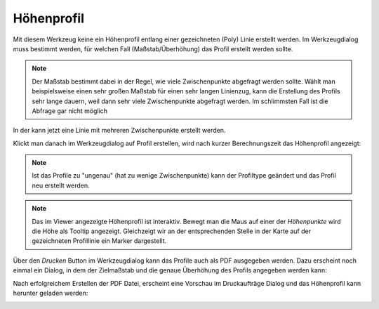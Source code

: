 Höhenprofil
===========

Mit diesem Werkzeug keine ein Höhenprofil entlang einer gezeichneten (Poly) Linie erstellt werden.
Im Werkzeugdialog muss bestimmt werden, für welchen Fall (Maßstab/Überhöhung) das Profil erstellt werden sollte.

.. image:: img/profile1.png

.. note::
   Der Maßstab bestimmt dabei in der Regel, wie viele Zwischenpunkte abgefragt werden sollte. Wählt man
   beispielsweise einen sehr großen Maßstab für einen sehr langen Linienzug, kann die Erstellung des Profils sehr lange
   dauern, weil dann sehr viele Zwischenpunkte abgefragt werden. Im schlimmsten Fall ist die Abfrage gar nicht möglich

In der kann jetzt eine Linie mit mehreren Zwischenpunkte erstellt werden.

.. image:: img/profile2.png

Klickt man danach im Werkzeugdialog auf Profil erstellen, wird nach kurzer Berechnungszeit das Höhenprofil
angezeigt:

.. image:: img/profile3.png

.. note:: 
   Ist das Profile zu "ungenau" (hat zu wenige Zwischenpunkte) kann der Profiltype geändert und das Profil neu erstellt werden.

.. note::
   Das im Viewer angezeigte Höhenprofil ist interaktiv. Bewegt man die Maus auf einer der *Höhenpunkte* wird die 
   Höhe als Tooltip angezeigt. Gleichzeigt wir an der entsprechenden Stelle in der Karte auf der gezeichneten 
   Profillinie ein Marker dargestellt.

Über den *Drucken* Button im Werkzeugdialog kann das Profile auch als PDF ausgegeben werden.
Dazu erscheint noch einmal ein Dialog, in dem der Zielmaßstab und die genaue Überhöhung des Profils angegeben 
werden kann:

.. image:: img/profile4.png

Nach erfolgreichem Erstellen der PDF Datei, erscheint eine Vorschau im Druckaufträge Dialog und das Höhenprofil kann
herunter geladen werden:

.. image:: img/profile5.png
